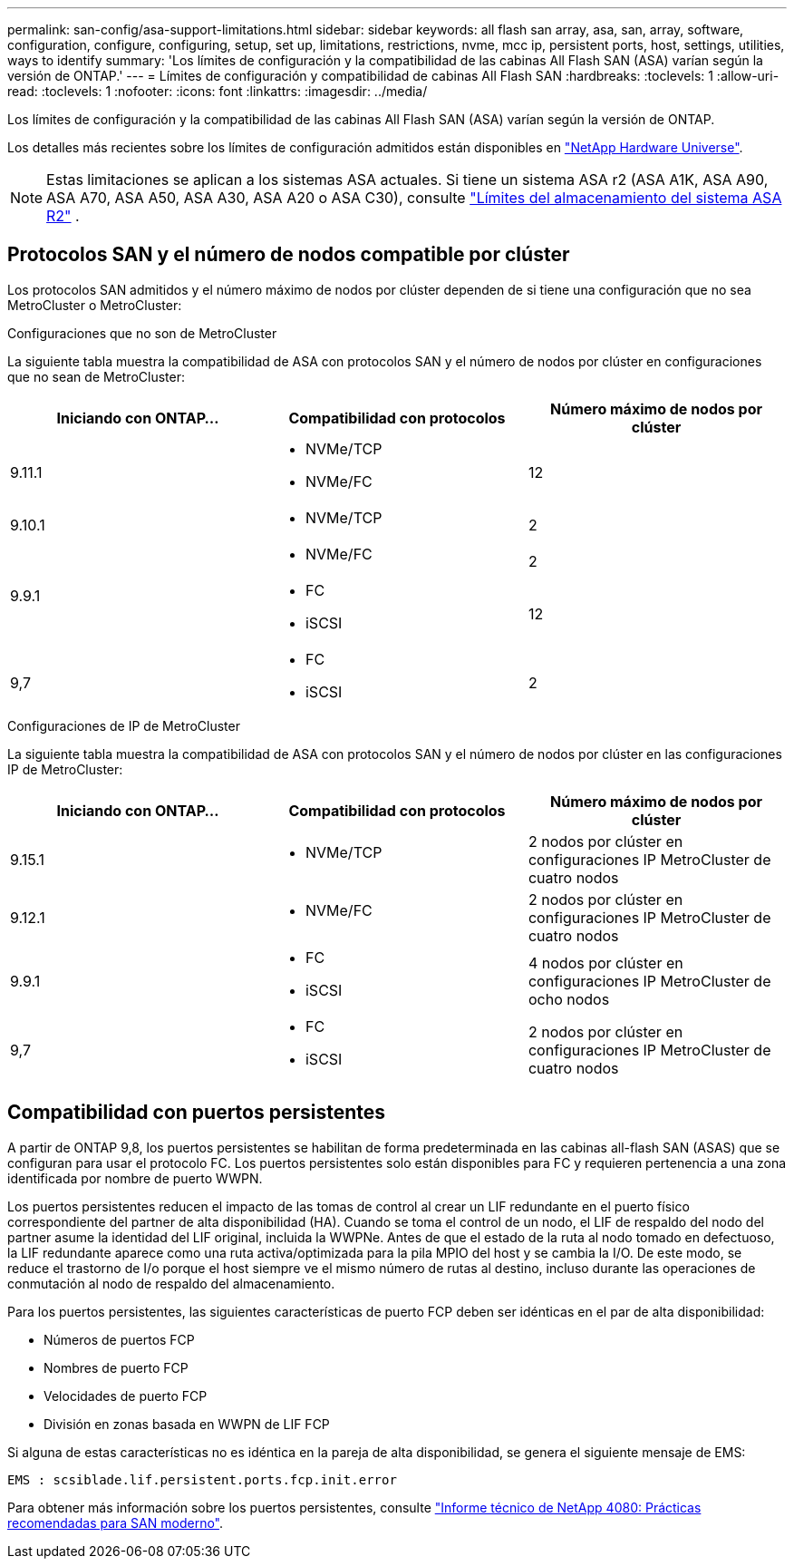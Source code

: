 ---
permalink: san-config/asa-support-limitations.html 
sidebar: sidebar 
keywords: all flash san array, asa, san, array, software, configuration, configure, configuring, setup, set up, limitations, restrictions, nvme, mcc ip, persistent ports, host, settings, utilities, ways to identify 
summary: 'Los límites de configuración y la compatibilidad de las cabinas All Flash SAN (ASA) varían según la versión de ONTAP.' 
---
= Límites de configuración y compatibilidad de cabinas All Flash SAN
:hardbreaks:
:toclevels: 1
:allow-uri-read: 
:toclevels: 1
:nofooter: 
:icons: font
:linkattrs: 
:imagesdir: ../media/


[role="lead"]
Los límites de configuración y la compatibilidad de las cabinas All Flash SAN (ASA) varían según la versión de ONTAP.

Los detalles más recientes sobre los límites de configuración admitidos están disponibles en link:https://hwu.netapp.com/["NetApp Hardware Universe"^].


NOTE: Estas limitaciones se aplican a los sistemas ASA actuales. Si tiene un sistema ASA r2 (ASA A1K, ASA A90, ASA A70, ASA A50, ASA A30, ASA A20 o ASA C30), consulte link:https://docs.netapp.com/us-en/asa-r2/manage-data/storage-limits.html["Límites del almacenamiento del sistema ASA R2"] .



== Protocolos SAN y el número de nodos compatible por clúster

Los protocolos SAN admitidos y el número máximo de nodos por clúster dependen de si tiene una configuración que no sea MetroCluster o MetroCluster:

[role="tabbed-block"]
====
.Configuraciones que no son de MetroCluster
--
La siguiente tabla muestra la compatibilidad de ASA con protocolos SAN y el número de nodos por clúster en configuraciones que no sean de MetroCluster:

[cols="3*"]
|===
| Iniciando con ONTAP... | Compatibilidad con protocolos | Número máximo de nodos por clúster 


| 9.11.1  a| 
* NVMe/TCP
* NVMe/FC

 a| 
12



| 9.10.1  a| 
* NVMe/TCP

 a| 
2



.2+| 9.9.1  a| 
* NVMe/FC

 a| 
2



 a| 
* FC
* iSCSI

 a| 
12



| 9,7  a| 
* FC
* iSCSI

 a| 
2

|===
--
.Configuraciones de IP de MetroCluster
--
La siguiente tabla muestra la compatibilidad de ASA con protocolos SAN y el número de nodos por clúster en las configuraciones IP de MetroCluster:

[cols="3*"]
|===
| Iniciando con ONTAP... | Compatibilidad con protocolos | Número máximo de nodos por clúster 


| 9.15.1  a| 
* NVMe/TCP

| 2 nodos por clúster en configuraciones IP MetroCluster de cuatro nodos 


| 9.12.1  a| 
* NVMe/FC

 a| 
2 nodos por clúster en configuraciones IP MetroCluster de cuatro nodos



| 9.9.1  a| 
* FC
* iSCSI

 a| 
4 nodos por clúster en configuraciones IP MetroCluster de ocho nodos



| 9,7  a| 
* FC
* iSCSI

 a| 
2 nodos por clúster en configuraciones IP MetroCluster de cuatro nodos

|===
--
====


== Compatibilidad con puertos persistentes

A partir de ONTAP 9,8, los puertos persistentes se habilitan de forma predeterminada en las cabinas all-flash SAN (ASAS) que se configuran para usar el protocolo FC. Los puertos persistentes solo están disponibles para FC y requieren pertenencia a una zona identificada por nombre de puerto WWPN.

Los puertos persistentes reducen el impacto de las tomas de control al crear un LIF redundante en el puerto físico correspondiente del partner de alta disponibilidad (HA). Cuando se toma el control de un nodo, el LIF de respaldo del nodo del partner asume la identidad del LIF original, incluida la WWPNe. Antes de que el estado de la ruta al nodo tomado en defectuoso, la LIF redundante aparece como una ruta activa/optimizada para la pila MPIO del host y se cambia la I/O. De este modo, se reduce el trastorno de I/o porque el host siempre ve el mismo número de rutas al destino, incluso durante las operaciones de conmutación al nodo de respaldo del almacenamiento.

Para los puertos persistentes, las siguientes características de puerto FCP deben ser idénticas en el par de alta disponibilidad:

* Números de puertos FCP
* Nombres de puerto FCP
* Velocidades de puerto FCP
* División en zonas basada en WWPN de LIF FCP


Si alguna de estas características no es idéntica en la pareja de alta disponibilidad, se genera el siguiente mensaje de EMS:

`EMS : scsiblade.lif.persistent.ports.fcp.init.error`

Para obtener más información sobre los puertos persistentes, consulte link:https://www.netapp.com/pdf.html?item=/media/10680-tr4080pdf.pdf["Informe técnico de NetApp 4080: Prácticas recomendadas para SAN moderno"^].
